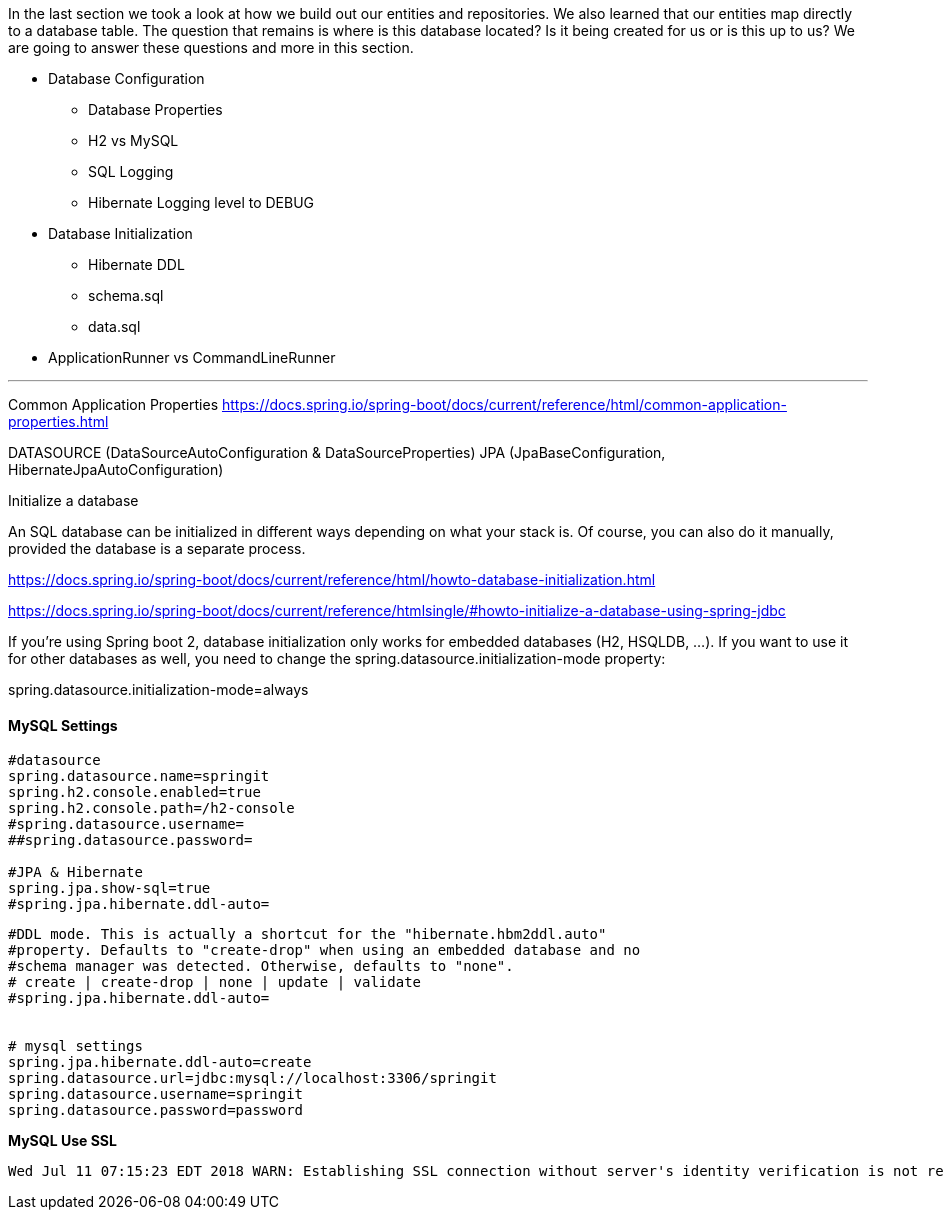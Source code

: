 

In the last section we took a look at how we build out our entities and repositories. We also learned that our entities map directly to a database table. The question that remains is where is this database located? Is it being created for us or is this up to us? We are going 
to answer these questions and more in this section. 

* Database Configuration
    ** Database Properties
    ** H2 vs MySQL
    ** SQL Logging
    ** Hibernate Logging level to DEBUG
* Database Initialization
    ** Hibernate DDL
    ** schema.sql
    ** data.sql
* ApplicationRunner vs CommandLineRunner

---

Common Application Properties
https://docs.spring.io/spring-boot/docs/current/reference/html/common-application-properties.html 

DATASOURCE (DataSourceAutoConfiguration & DataSourceProperties)
JPA (JpaBaseConfiguration, HibernateJpaAutoConfiguration)

Initialize a database

An SQL database can be initialized in different ways depending on what your stack is. Of course, you can also do it manually, provided the database is a separate process.

https://docs.spring.io/spring-boot/docs/current/reference/html/howto-database-initialization.html

https://docs.spring.io/spring-boot/docs/current/reference/htmlsingle/#howto-initialize-a-database-using-spring-jdbc

If you're using Spring boot 2, database initialization only works for embedded databases (H2, HSQLDB, ...). If you want to use it for other databases as well, you need to change the spring.datasource.initialization-mode property:

spring.datasource.initialization-mode=always


==== MySQL Settings

```properties
#datasource
spring.datasource.name=springit
spring.h2.console.enabled=true
spring.h2.console.path=/h2-console
#spring.datasource.username=
##spring.datasource.password=

#JPA & Hibernate
spring.jpa.show-sql=true
#spring.jpa.hibernate.ddl-auto=
```

```properties
#DDL mode. This is actually a shortcut for the "hibernate.hbm2ddl.auto"
#property. Defaults to "create-drop" when using an embedded database and no
#schema manager was detected. Otherwise, defaults to "none".
# create | create-drop | none | update | validate
#spring.jpa.hibernate.ddl-auto=


# mysql settings
spring.jpa.hibernate.ddl-auto=create
spring.datasource.url=jdbc:mysql://localhost:3306/springit
spring.datasource.username=springit
spring.datasource.password=password
```

*MySQL Use SSL*

```
Wed Jul 11 07:15:23 EDT 2018 WARN: Establishing SSL connection without server's identity verification is not recommended. According to MySQL 5.5.45+, 5.6.26+ and 5.7.6+ requirements SSL connection must be established by default if explicit option isn't set. For compliance with existing applications not using SSL the verifyServerCertificate property is set to 'false'. You need either to explicitly disable SSL by setting useSSL=false, or set useSSL=true and provide truststore for server certificate verification.
```





